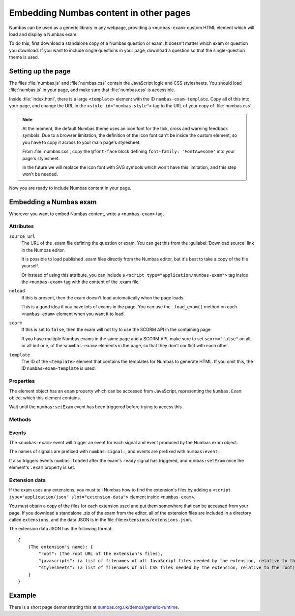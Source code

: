 Embedding Numbas content in other pages
=======================================

Numbas can be used as a generic library in any webpage, providing a ``<numbas-exam>`` custom HTML element which will load and display a Numbas exam.

To do this, first download a standalone copy of a Numbas question or exam.
It doesn't matter which exam or question you download.
If you want to include single questions in your page, download a question so that the single-question theme is used.

Setting up the page
-------------------

The files :file:`numbas.js` and :file:`numbas.css` contain the JavaScript logic and CSS stylesheets.
You should load :file:`numbas.js` in your page, and make sure that :file:`numbas.css` is accessible.

Inside :file:`index.html`, there is a large ``<template>`` element with the ID ``numbas-exam-template``.
Copy all of this into your page, and change the URL in the ``<style id="numbas-style">`` tag to the URL of your copy of :file:`numbas.css`.

.. note::
   At the moment, the default Numbas theme uses an icon font for the tick, cross and warning feedback symbols.
   Due to a browser limitation, the definition of the icon font can't be inside the custom element, so you have to copy it across to your main page's stylesheet.

   From :file:`numbas.css`, copy the ``@font-face`` block defining ``font-family: 'FontAwesome'`` into your page's stylesheet.

   In the future we will replace the icon font with SVG symbols which won't have this limitation, and this step won't be needed.

Now you are ready to include Numbas content in your page.

Embedding a Numbas exam
-----------------------

Wherever you want to embed Numbas content, write a ``<numbas-exam>`` tag.

Attributes
**********

``source_url``
    The URL of the .exam file defining the question or exam.
    You can get this from the :guilabel:`Download source` link in the Numbas editor.

    It is possible to load published .exam files directly from the Numbas editor, but it's best to take a copy of the file yourself.

    Or instead of using this attribute, you can include a ``<script type="application/numbas-exam">`` tag inside the ``<numbas-exam>`` tag with the content of the .exam file.

``noload``
    If this is present, then the exam doesn't load automatically when the page loads.

    This is a good idea if you have lots of exams in the page.
    You can use the ``.load_exam()`` method on each ``<numbas-exam>`` element when you want it to load.

``scorm``
    If this is set to ``false``, then the exam will not try to use the SCORM API in the containing page.

    If you have multiple Numbas exams in the same page and a SCORM API, make sure to set ``scorm="false"`` on all, or all but one, of the ``<numbas-exam>`` elements in the page, so that they don't conflict with each other.

``template``
    The ID of the ``<template>`` element that contains the templates for Numbas to generate HTML.
    If you omit this, the ID ``numbas-exam-template`` is used.

Properties
**********

The element object has an ``exam`` property which can be accessed from JavaScript, representing the ``Numbas.Exam`` object which this element contains.

Wait until the ``numbas:setExam`` event has been triggered before trying to access this.

Methods
*******

.. function:: load_exam()

    Load the exam.

    This is called automatically when the element is connected to the page and the document has finished loading, unless the ``noload`` attribute is set.

    Once called, it will wait for the Numbas runtime to finish loading before loading the exam.

    If the exam has already been loaded, it does nothing.


Events
******

The ``<numbas-exam>`` event will trigger an event for each signal and event produced by the Numbas exam object.

The names of signals are prefixed with ``numbas:signal:``, and events are prefixed with ``numbas:event:``.

It also triggers events ``numbas:loaded`` after the exam's ``ready`` signal has triggered, and ``numbas:setExam`` once the element's ``.exam`` property is set.


Extension data
**************

If the exam uses any extensions, you must tell Numbas how to find the extension's files by adding a ``<script type="application/json" slot="extension-data">`` element inside ``<numbas-exam>``.

You must obtain a copy of the files for each extension used and put them somewhere that can be accessed from your page.
If you download a standalone .zip of the exam from the editor, all of the extension files are included in a directory called ``extensions``, and the data JSON is in the file :file:``extensions/extensions.json``.

The extension data JSON has the following format::

    {
        (The extension's name): {
            "root": (The root URL of the extension's files),
            "javascripts": (a list of filenames of all JavaScript files needed by the extension, relative to the root),
            "stylesheets": (a list of filenames of all CSS files needed by the extension, relative to the root)
        }
    }

Example
-------

There is a short page demonstrating this at `numbas.org.uk/demos/generic-runtime <https://www.numbas.org.uk/demos/generic-runtime/>`__.
